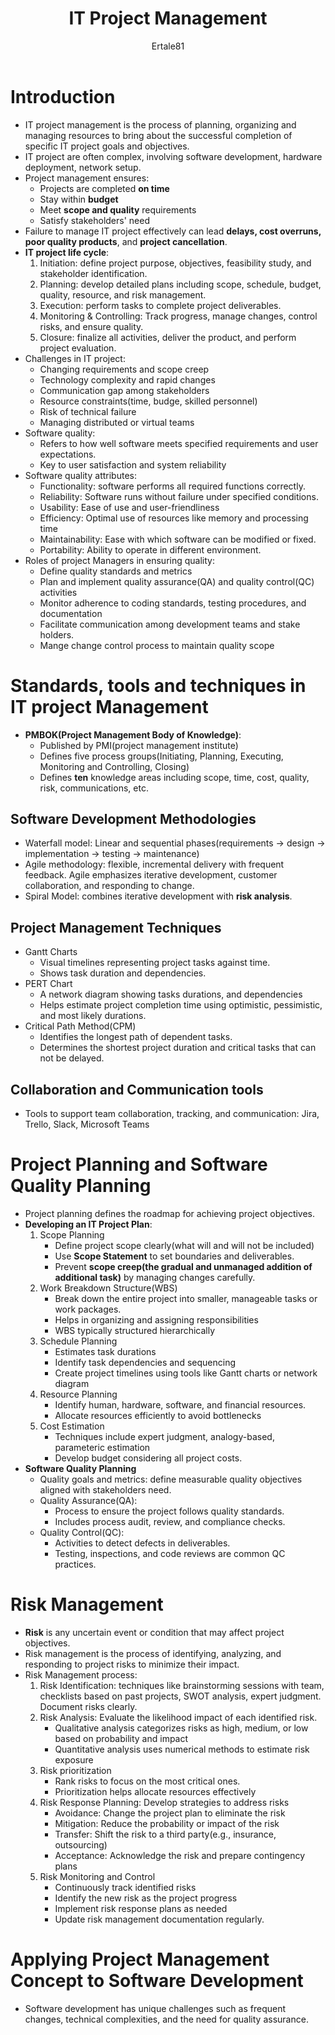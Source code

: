 #+TITLE: IT Project Management
#+AUTHOR: Ertale81
#+STARTDATE: <2025-06-11 Wed>

* Introduction
- IT project management is the process of planning, organizing and managing resources to bring about the successful completion of specific IT project goals and objectives.
- IT project are often complex, involving software development, hardware deployment, network setup.
- Project management ensures:
  + Projects are completed *on time*
  + Stay within *budget*
  + Meet *scope and quality* requirements
  + Satisfy stakeholders' need
- Failure to manage IT project effectively can lead *delays, cost overruns, poor quality products*, and *project cancellation*.
- *IT project life cycle*:
  1) Initiation: define project purpose, objectives, feasibility study, and stakeholder identification.
  2) Planning: develop detailed plans including scope, schedule, budget, quality, resource, and risk management.
  3) Execution: perform tasks to complete project deliverables.
  4) Monitoring & Controlling: Track progress, manage changes, control risks, and ensure quality.
  5) Closure: finalize all activities, deliver the product, and perform project evaluation.
- Challenges in IT project:
  + Changing requirements and scope creep
  + Technology complexity and rapid changes
  + Communication gap among stakeholders
  + Resource constraints(time, budge, skilled personnel)
  + Risk of technical failure
  + Managing distributed or virtual teams
- Software quality:
  + Refers to how well software meets specified requirements and user expectations.
  + Key to user satisfaction and system reliability
- Software quality attributes:
  + Functionality: software performs all required functions correctly.
  + Reliability: Software runs without failure under specified conditions.
  + Usability: Ease of use and user-friendliness
  + Efficiency: Optimal use of resources like memory and processing time
  + Maintainability: Ease with which software can be modified or fixed.
  + Portability: Ability to operate in different environment.
- Roles of project Managers in ensuring quality:
  + Define quality standards and metrics
  + Plan and implement quality assurance(QA) and quality control(QC) activities
  + Monitor adherence to coding standards, testing procedures, and documentation
  + Facilitate communication among development teams and stake holders.
  + Mange change control process to maintain quality scope

* Standards, tools and techniques in IT project Management
- *PMBOK(Project Management Body of Knowledge)*:
  + Published by PMI(project management institute)
  + Defines five process groups(Initiating, Planning, Executing, Monitoring and Controlling, Closing)
  + Defines *ten* knowledge areas including scope, time, cost, quality, risk, communications, etc.
  
** Software Development Methodologies
- Waterfall model: Linear and sequential phases(requirements \to design \to implementation \to testing \to maintenance)
- Agile methodology: flexible, incremental delivery with frequent feedback. Agile emphasizes iterative development, customer collaboration, and responding to change.
- Spiral Model: combines iterative development with *risk analysis*.

** Project Management Techniques
- Gantt Charts
  + Visual timelines representing project tasks against time.
  + Shows task duration and dependencies.
- PERT Chart
  + A network diagram showing tasks durations, and dependencies
  + Helps estimate project completion time using optimistic, pessimistic, and most likely durations.
- Critical Path Method(CPM)
  + Identifies the longest path of dependent tasks.
  + Determines the shortest project duration and critical tasks that can not be delayed.

** Collaboration and Communication tools
- Tools to support team collaboration, tracking, and communication: Jira, Trello, Slack, Microsoft Teams

* Project Planning and Software Quality Planning
- Project planning defines the roadmap for achieving project objectives.
- *Developing an IT Project Plan*:
  1) Scope Planning
     + Define project scope clearly(what will and will not be included)
     + Use *Scope Statement* to set boundaries and deliverables.
     + Prevent *scope creep(the gradual and unmanaged addition of additional task)* by managing changes carefully.
  2) Work Breakdown Structure(WBS)
     + Break down the entire project into smaller, manageable tasks or work packages.
     + Helps in organizing and assigning responsibilities
     + WBS typically structured hierarchically
  3) Schedule Planning
     + Estimates task durations
     + Identify task dependencies and sequencing
     + Create project timelines using tools like Gantt charts or network diagram
  4) Resource Planning
     + Identify human, hardware, software, and financial resources.
     + Allocate resources efficiently to avoid bottlenecks
  5) Cost Estimation
     + Techniques include expert judgment, analogy-based, parameteric estimation
     + Develop budget considering all project costs.
- *Software Quality Planning*
  + Quality goals and metrics: define measurable quality objectives aligned with stakeholders need.
  + Quality Assurance(QA):
    - Process to ensure the project follows quality standards.
    - Includes process audit, review, and compliance checks.
  + Quality Control(QC):
    - Activities to detect defects in deliverables.
    - Testing, inspections, and code reviews are common QC practices.

* Risk Management
- *Risk* is any uncertain event or condition that may affect project objectives.
- Risk management is the process of identifying, analyzing, and responding to project risks to minimize their impact.
- Risk Management process:
  1) Risk Identification: techniques like brainstorming sessions with team, checklists based on past projects, SWOT analysis, expert judgment. Document risks clearly.
  2) Risk Analysis: Evaluate the likelihood impact of each identified risk.
     + Qualitative analysis categorizes risks as high, medium, or low based on probability and impact
     + Quantitative analysis uses numerical methods to estimate risk exposure
  3) Risk prioritization
     + Rank risks to focus on the most critical ones.
     + Prioritization helps allocate resources effectively
  4) Risk Response Planning: Develop strategies to address risks
     + Avoidance: Change the project plan to eliminate the risk
     + Mitigation: Reduce the probability or impact of the risk
     + Transfer: Shift the risk to a third party(e.g., insurance, outsourcing)
     + Acceptance: Acknowledge the risk and prepare contingency plans
  5) Risk Monitoring and Control
     + Continuously track identified risks
     + Identify the new risk as the project progress
     + Implement risk response plans as needed
     + Update risk management documentation regularly.

* Applying Project Management Concept to Software Development
- Software development has unique challenges such as frequent changes, technical complexities, and the need for quality assurance.
